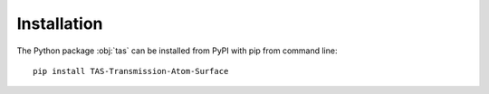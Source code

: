 Installation
============

The Python package :obj:`tas` can be installed from PyPI with pip from
command line::

  pip install TAS-Transmission-Atom-Surface
